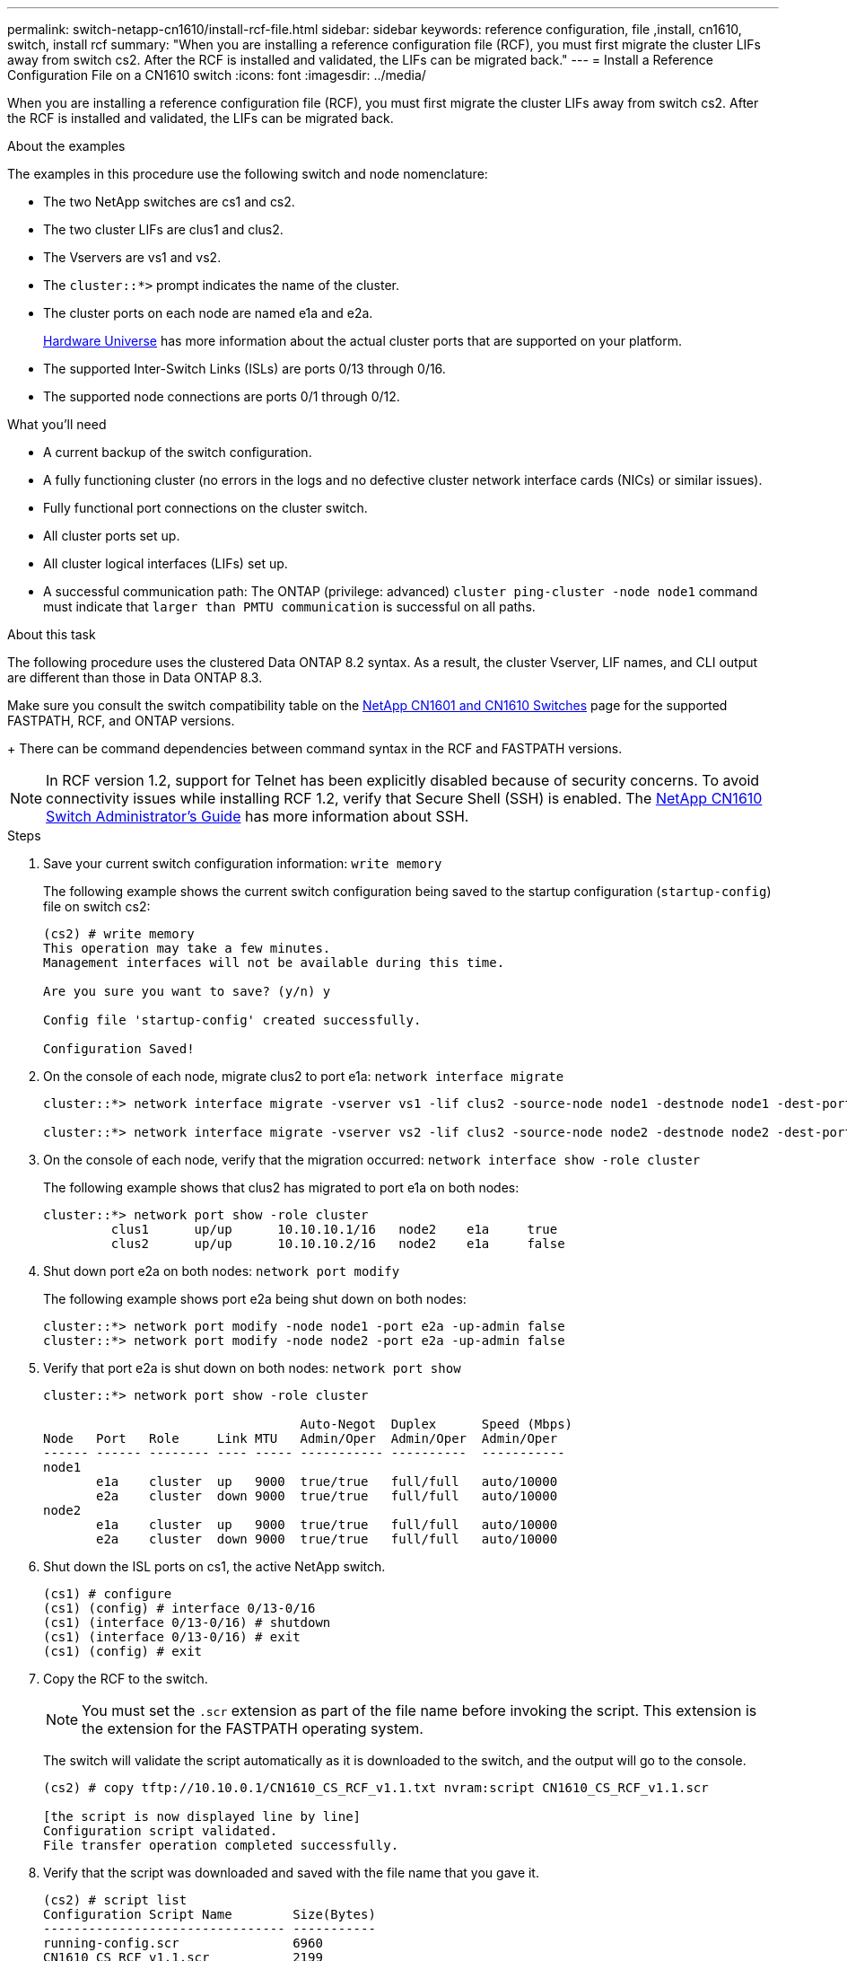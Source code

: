 ---
permalink: switch-netapp-cn1610/install-rcf-file.html
sidebar: sidebar
keywords: reference configuration, file ,install, cn1610, switch, install rcf
summary: "When you are installing a reference configuration file (RCF), you must first migrate the cluster LIFs away from switch cs2. After the RCF is installed and validated, the LIFs can be migrated back."
---
= Install a Reference Configuration File on a CN1610 switch
:icons: font
:imagesdir: ../media/

[.lead]
When you are installing a reference configuration file (RCF), you must first migrate the cluster LIFs away from switch cs2. After the RCF is installed and validated, the LIFs can be migrated back.

.About the examples
The examples in this procedure use the following switch and node nomenclature:

* The two NetApp switches are cs1 and cs2.
* The two cluster LIFs are clus1 and clus2.
* The Vservers are vs1 and vs2.
* The `cluster::*>` prompt indicates the name of the cluster.
* The cluster ports on each node are named e1a and e2a.
+

https://hwu.netapp.com/[Hardware Universe^] has more information about the actual cluster ports that are supported on your platform.

* The supported Inter-Switch Links (ISLs) are ports 0/13 through 0/16.
* The supported node connections are ports 0/1 through 0/12.

.What you'll need
* A current backup of the switch configuration.
* A fully functioning cluster (no errors in the logs and no defective cluster network interface cards (NICs) or similar issues).
* Fully functional port connections on the cluster switch.
* All cluster ports set up.
* All cluster logical interfaces (LIFs) set up.
* A successful communication path: The ONTAP (privilege: advanced) `cluster ping-cluster -node node1` command must indicate that `larger than PMTU communication` is successful on all paths.

.About this task
The following procedure uses the clustered Data ONTAP 8.2 syntax. As a result, the cluster Vserver, LIF names, and CLI output are different than those in Data ONTAP 8.3.

Make sure you consult the switch compatibility table on the http://mysupport.netapp.com/NOW/download/software/cm_switches_ntap/[NetApp CN1601 and CN1610 Switches^] page for the supported FASTPATH, RCF, and ONTAP versions.
+
There can be command dependencies between command syntax in the RCF and FASTPATH versions.

NOTE: In RCF version 1.2, support for Telnet has been explicitly disabled because of security concerns. To avoid connectivity issues while installing RCF 1.2, verify that Secure Shell (SSH) is enabled. The https://library.netapp.com/ecm/ecm_get_file/ECMP1117874[NetApp CN1610 Switch Administrator's Guide^] has more information about SSH.


.Steps

. Save your current switch configuration information: `write memory`
+
The following example shows the current switch configuration being saved to the startup configuration (`startup-config`) file on switch cs2:
+
----
(cs2) # write memory
This operation may take a few minutes.
Management interfaces will not be available during this time.

Are you sure you want to save? (y/n) y

Config file 'startup-config' created successfully.

Configuration Saved!
----

. On the console of each node, migrate clus2 to port e1a: `network interface migrate`
+
----
cluster::*> network interface migrate -vserver vs1 -lif clus2 -source-node node1 -destnode node1 -dest-port e1a

cluster::*> network interface migrate -vserver vs2 -lif clus2 -source-node node2 -destnode node2 -dest-port e1a
----

. On the console of each node, verify that the migration occurred: `network interface show -role cluster`
+
The following example shows that clus2 has migrated to port e1a on both nodes:
+
----
cluster::*> network port show -role cluster
         clus1      up/up      10.10.10.1/16   node2    e1a     true
         clus2      up/up      10.10.10.2/16   node2    e1a     false
----

. Shut down port e2a on both nodes: `network port modify`
+
The following example shows port e2a being shut down on both nodes:
+
----
cluster::*> network port modify -node node1 -port e2a -up-admin false
cluster::*> network port modify -node node2 -port e2a -up-admin false
----

. Verify that port e2a is shut down on both nodes: `network port show`
+
----
cluster::*> network port show -role cluster

                                  Auto-Negot  Duplex      Speed (Mbps)
Node   Port   Role     Link MTU   Admin/Oper  Admin/Oper  Admin/Oper
------ ------ -------- ---- ----- ----------- ----------  -----------
node1
       e1a    cluster  up   9000  true/true   full/full   auto/10000
       e2a    cluster  down 9000  true/true   full/full   auto/10000
node2
       e1a    cluster  up   9000  true/true   full/full   auto/10000
       e2a    cluster  down 9000  true/true   full/full   auto/10000
----

. Shut down the ISL ports on cs1, the active NetApp switch.
+
----
(cs1) # configure
(cs1) (config) # interface 0/13-0/16
(cs1) (interface 0/13-0/16) # shutdown
(cs1) (interface 0/13-0/16) # exit
(cs1) (config) # exit
----

. Copy the RCF to the switch.
+
NOTE: You must set the `.scr` extension as part of the file name before invoking the script. This extension is the extension for the FASTPATH operating system.

+
The switch will validate the script automatically as it is downloaded to the switch, and the output will go to the console.
+
----
(cs2) # copy tftp://10.10.0.1/CN1610_CS_RCF_v1.1.txt nvram:script CN1610_CS_RCF_v1.1.scr

[the script is now displayed line by line]
Configuration script validated.
File transfer operation completed successfully.
----

. Verify that the script was downloaded and saved with the file name that you gave it.
+
----
(cs2) # script list
Configuration Script Name        Size(Bytes)
-------------------------------- -----------
running-config.scr               6960
CN1610_CS_RCF_v1.1.scr           2199

2 configuration script(s) found.
6038 Kbytes free.
----

. Validate the script.
+

NOTE: The script is validated during the download to verify that each line is a valid switch command line.

+
----
(cs2) # script validate CN1610_CS_RCF_v1.1.scr
[the script is now displayed line by line]
Configuration script 'CN1610_CS_RCF_v1.1.scr' validated.
----

. Apply the script to the switch.
+
----
(cs2) #script apply CN1610_CS_RCF_v1.1.scr

Are you sure you want to apply the configuration script? (y/n) y
[the script is now displayed line by line]...

Configuration script 'CN1610_CS_RCF_v1.1.scr' applied.
----

. Verify that your changes have been implemented on the switch.
+
----
(cs2) # show running-config
----
+
The example displays the `running-config` file on the switch. You must compare the file to the RCF to verify that the parameters that you set are as you expect.

. Save the changes.
. Set the `running-config` file to be the standard one.
+
----
(cs2) # write memory
This operation may take a few minutes.
Management interfaces will not be available during this time.

Are you sure you want to save? (y/n) y

Config file 'startup-config' created successfully.
----

. Reboot the switch and verify that the `running-config` file is correct.
+
After the reboot completes, you must log in, view the `running-config` file, and then look for the description on interface 3/64, which is the version label for the RCF.
+
----
(cs2) # reload

The system has unsaved changes.
Would you like to save them now? (y/n) y


Config file 'startup-config' created successfully.
Configuration Saved!
System will now restart!
----

. Bring up the ISL ports on cs1, the active switch.
+
----
(cs1) # configure
(cs1) (config)# interface 0/13-0/16
(cs1) (Interface 0/13-0/16)# no shutdown
(cs1) (Interface 0/13-0/16)# exit
(cs1) (config)# exit
----

. Verify that the ISLs are operational: `show port-channel 3/1`
+
The Link State field should indicate `Up`.
+
----

(cs2) # show port-channel 3/1

Local Interface................................ 3/1
Channel Name................................... ISL-LAG
Link State..................................... Up
Admin Mode..................................... Enabled
Type........................................... Static
Load Balance Option............................ 7
(Enhanced hashing mode)

Mbr    Device/       Port      Port
Ports  Timeout       Speed     Active
------ ------------- --------- -------
0/13   actor/long    10G Full  True
       partner/long
0/14   actor/long    10G Full  True
       partner/long
0/15   actor/long    10G Full  True
       partner/long
0/16   actor/long    10G Full  True
       partner/long
----

. Bring up cluster port e2a on both nodes: `network port modify`
+
The following example shows port e2a being brought up on node1 and node2:
+
----
cluster::*> network port modify -node node1 -port e2a -up-admin true
cluster::*> network port modify -node node2 -port e2a -up-admin true
----

. Verify that port e2a is up on both nodes: `network port show -_role cluster_`
+
----
cluster::*> network port show -role cluster

                                Auto-Negot  Duplex      Speed (Mbps)
Node   Port Role     Link MTU   Admin/Oper  Admin/Oper  Admin/Oper
------ ---- -------- ---- ----  ----------- ----------  ------------
node1
       e1a  cluster  up   9000  true/true   full/full   auto/10000
       e2a  cluster  up   9000  true/true   full/full   auto/10000
node2
       e1a  cluster  up   9000  true/true   full/full   auto/10000
       e2a  cluster  up   9000  true/true   full/full   auto/10000
----

. On both nodes, revert clus2 that is associated with port e2a: `network interface revert`
+
The LIF might revert automatically, depending on your version of ONTAP.
+
----
cluster::*> network interface revert -vserver node1 -lif clus2
cluster::*> network interface revert -vserver node2 -lif clus2
----

. Verify that the LIF is now home (`true`) on both nodes: `network interface show -_role cluster_`
+
----
cluster::*> network interface show -role cluster

        Logical    Status     Network        Current  Current Is
Vserver Interface  Admin/Oper Address/Mask   Node     Port    Home
------- ---------- ---------- -------------- -------- ------- ----
vs1
        clus1      up/up      10.10.10.1/24  node1    e1a     true
        clus2      up/up      10.10.10.2/24  node1    e2a     true
vs2
        clus1      up/up      10.10.10.1/24  node2    e1a     true
        clus2      up/up      10.10.10.2/24  node2    e2a     true
----

. View the status of the node members: `cluster show`
+
----
cluster::> cluster show

Node           Health  Eligibility
-------------- ------- ------------
node1
               true    true
node2
               true    true
----

. Copy the `running-config` file to the `startup-config` file when you are satisfied with the software versions and switch settings.
+
----
(cs2) # write memory
This operation may take a few minutes.
Management interfaces will not be available during this time.

Are you sure you want to save? (y/n) y

Config file 'startup-config' created successfully.

Configuration Saved!
----

. Repeat step 1 through step 22 to upgrade the RCF on the other switch, cs1.

*Related information*

https://support.netapp.com/[NetApp Support^]
